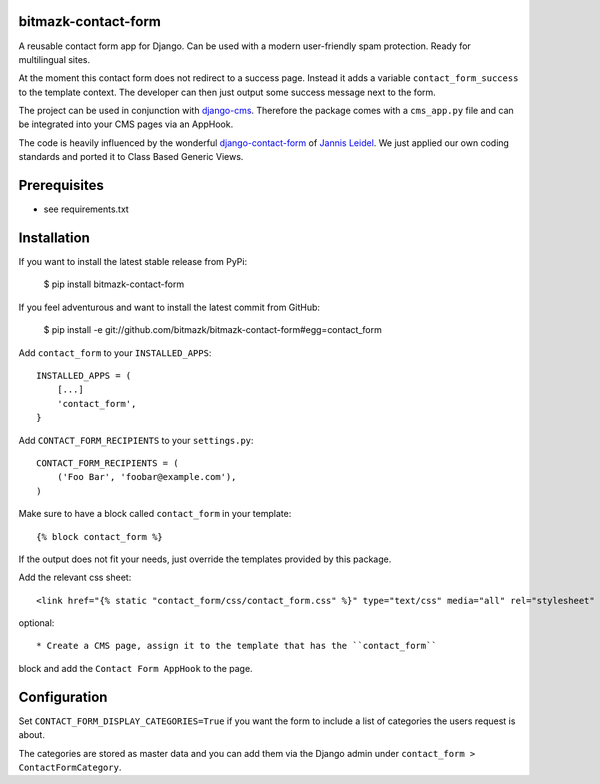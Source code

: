 bitmazk-contact-form
====================

A reusable contact form app for Django. Can be used with a modern user-friendly
spam protection. Ready for multilingual sites.

At the moment this contact form does not redirect to a success page. Instead
it adds a variable ``contact_form_success`` to the template context. The
developer can then just output some success message next to the form.

The project can be used in conjunction with `django-cms
<https://github.com/divio/django-cms>`_. Therefore the package comes with a
``cms_app.py`` file and can be integrated into your CMS pages via an AppHook.

The code is heavily influenced by the wonderful `django-contact-form
<https://github.com/jezdez/django-contact-form>`_ of `Jannis Leidel
<https://github.com/jezdez>`_. We just applied our own coding standards and
ported it to Class Based Generic Views.

Prerequisites
=============

- see requirements.txt

Installation
============

If you want to install the latest stable release from PyPi:

    $ pip install bitmazk-contact-form

If you feel adventurous and want to install the latest commit from GitHub:

    $ pip install -e git://github.com/bitmazk/bitmazk-contact-form#egg=contact_form

Add ``contact_form`` to your ``INSTALLED_APPS``::

    INSTALLED_APPS = (
        [...]
        'contact_form',
    }

Add ``CONTACT_FORM_RECIPIENTS`` to your ``settings.py``::

    CONTACT_FORM_RECIPIENTS = (
        ('Foo Bar', 'foobar@example.com'),
    )

Make sure to have a block called ``contact_form`` in your template::

  {% block contact_form %}

If the output does not fit your needs, just override the templates provided by
this package.

Add the relevant css sheet::

    <link href="{% static "contact_form/css/contact_form.css" %}" type="text/css" media="all" rel="stylesheet" />

optional::

* Create a CMS page, assign it to the template that has the ``contact_form``
block and add the ``Contact Form AppHook`` to the page.


Configuration
=============

Set ``CONTACT_FORM_DISPLAY_CATEGORIES=True`` if you want the form to include a
list of categories the users request is about.

The categories are stored as master data and you can add them via the Django
admin under ``contact_form > ContactFormCategory``.
